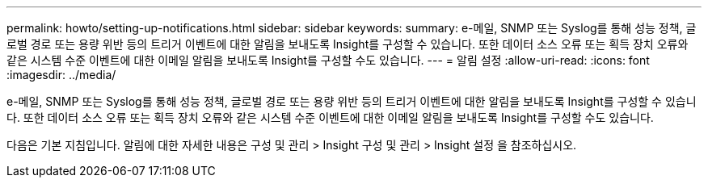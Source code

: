 ---
permalink: howto/setting-up-notifications.html 
sidebar: sidebar 
keywords:  
summary: e-메일, SNMP 또는 Syslog를 통해 성능 정책, 글로벌 경로 또는 용량 위반 등의 트리거 이벤트에 대한 알림을 보내도록 Insight를 구성할 수 있습니다. 또한 데이터 소스 오류 또는 획득 장치 오류와 같은 시스템 수준 이벤트에 대한 이메일 알림을 보내도록 Insight를 구성할 수도 있습니다. 
---
= 알림 설정
:allow-uri-read: 
:icons: font
:imagesdir: ../media/


[role="lead"]
e-메일, SNMP 또는 Syslog를 통해 성능 정책, 글로벌 경로 또는 용량 위반 등의 트리거 이벤트에 대한 알림을 보내도록 Insight를 구성할 수 있습니다. 또한 데이터 소스 오류 또는 획득 장치 오류와 같은 시스템 수준 이벤트에 대한 이메일 알림을 보내도록 Insight를 구성할 수도 있습니다.

다음은 기본 지침입니다. 알림에 대한 자세한 내용은 구성 및 관리 > Insight 구성 및 관리 > Insight 설정 을 참조하십시오.
